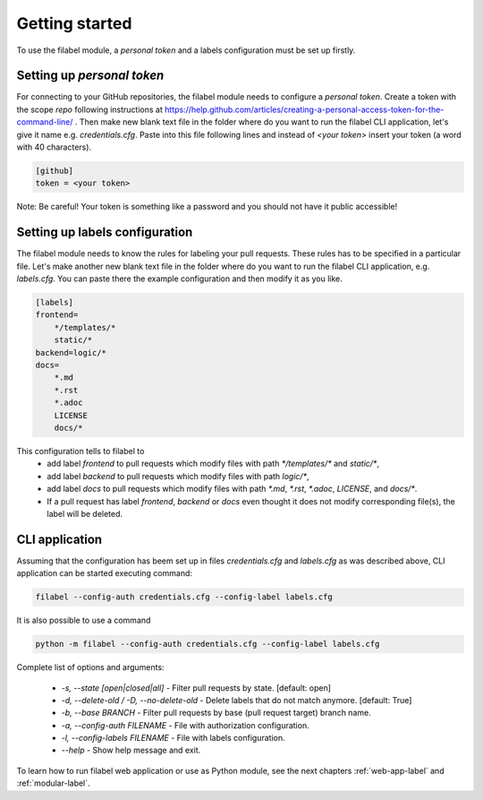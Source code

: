 .. _using-label:

Getting started
===============

To use the filabel module, a `personal token` and a labels configuration must be set up firstly.

Setting up `personal token`
---------------------------

For connecting to your GitHub repositories, the filabel module needs to configure a `personal token`. Create a token with the scope `repo` following instructions at https://help.github.com/articles/creating-a-personal-access-token-for-the-command-line/ . Then make new blank text file in the folder where do you want to run the filabel CLI application, let's give it name e.g. `credentials.cfg`. Paste into this file following lines and instead of `<your token>` insert your token (a word with 40 characters).

.. code::

   [github]
   token = <your token>

Note: Be careful! Your token is something like a password and you should not have it public accessible!

Setting up labels configuration
-------------------------------

The filabel module needs to know the rules for labeling your pull requests. These rules has to be specified in a particular file. Let's make another new blank text file in the folder where do you want to run the filabel CLI application, e.g. `labels.cfg`. You can paste there the example configuration and then modify it as you like.

.. code::

   [labels]
   frontend=
       */templates/*
       static/*
   backend=logic/*
   docs=
       *.md
       *.rst
       *.adoc
       LICENSE
       docs/*

This configuration tells to filabel to
   * add label `frontend` to pull requests which modify files with path `*/templates/*` and `static/*`, 
   * add label `backend` to pull requests which modify files with path `logic/*`,
   * add label `docs` to pull requests which modify files with path `*.md`, `*.rst`, `*.adoc`, `LICENSE`, and `docs/*`.
   * If a pull request has label `frontend`, `backend` or `docs` even thought it does not modify corresponding file(s), the label will be deleted.


CLI application
---------------

Assuming that the configuration has beem set up in files `credentials.cfg` and `labels.cfg` as was described above, CLI application can be started executing command:

.. code::

    filabel --config-auth credentials.cfg --config-label labels.cfg

It is also possible to use a command

.. code::

    python -m filabel --config-auth credentials.cfg --config-label labels.cfg

Complete list of options and arguments:

   * `-s, --state [open|closed|all]` - Filter pull requests by state. [default: open]
   * `-d, --delete-old / -D, --no-delete-old` - Delete labels that do not match anymore. [default: True]
   * `-b, --base BRANCH` - Filter pull requests by base (pull request target) branch name.
   * `-a, --config-auth FILENAME` - File with authorization configuration.
   * `-l, --config-labels FILENAME` - File with labels configuration.
   * `--help` - Show help message and exit.

To learn how to run filabel web application or use as Python module, see the next chapters :ref:`web-app-label` and :ref:`modular-label`.

